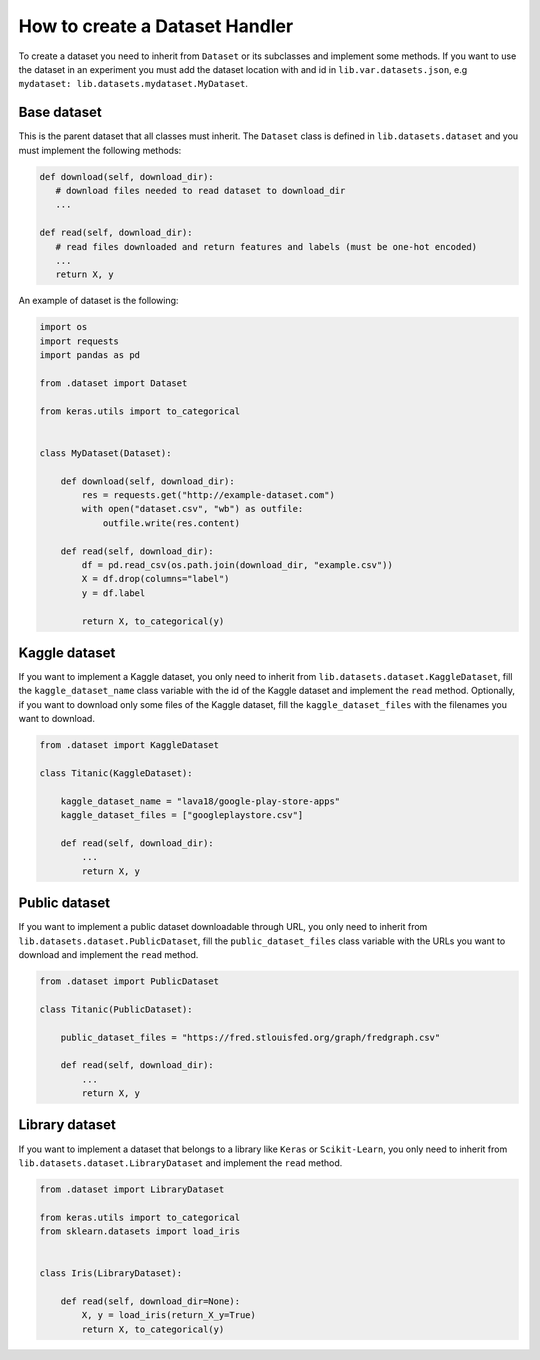 #####################################
How to create a Dataset Handler
#####################################

To create a dataset you need to inherit from ``Dataset`` or its subclasses and implement some methods.
If you want to use the dataset in an experiment you must add the dataset location with and id in ``lib.var.datasets.json``, e.g ``mydataset: lib.datasets.mydataset.MyDataset``.

Base dataset
===============

This is the parent dataset that all classes must inherit.
The ``Dataset`` class is defined in ``lib.datasets.dataset`` and you must implement the following methods:

.. code-block:: python

   def download(self, download_dir):
      # download files needed to read dataset to download_dir
      ...

   def read(self, download_dir):
      # read files downloaded and return features and labels (must be one-hot encoded)
      ...
      return X, y


An example of dataset is the following:

.. code-block:: python

    import os
    import requests
    import pandas as pd

    from .dataset import Dataset

    from keras.utils import to_categorical


    class MyDataset(Dataset):

        def download(self, download_dir):
            res = requests.get("http://example-dataset.com")
            with open("dataset.csv", "wb") as outfile:
                outfile.write(res.content)

        def read(self, download_dir):
            df = pd.read_csv(os.path.join(download_dir, "example.csv"))
            X = df.drop(columns="label")
            y = df.label

            return X, to_categorical(y)


Kaggle dataset
===============

If you want to implement a Kaggle dataset, you only need to inherit from ``lib.datasets.dataset.KaggleDataset``, fill the ``kaggle_dataset_name`` class variable with the id of the Kaggle dataset and implement the ``read`` method. Optionally, if you want to download only some files of the Kaggle dataset, fill the ``kaggle_dataset_files`` with the filenames you want to download.

.. code-block:: python

    from .dataset import KaggleDataset

    class Titanic(KaggleDataset):

        kaggle_dataset_name = "lava18/google-play-store-apps"
        kaggle_dataset_files = ["googleplaystore.csv"]

        def read(self, download_dir):
            ...
            return X, y

Public dataset
===============

If you want to implement a public dataset downloadable through URL, you only need to inherit from ``lib.datasets.dataset.PublicDataset``, fill the ``public_dataset_files`` class variable with the URLs you want to download and implement the ``read`` method.

.. code-block:: python

    from .dataset import PublicDataset

    class Titanic(PublicDataset):

        public_dataset_files = "https://fred.stlouisfed.org/graph/fredgraph.csv"

        def read(self, download_dir):
            ...
            return X, y


Library dataset
===============

If you want to implement a dataset that belongs to a library like ``Keras`` or ``Scikit-Learn``, you only need to inherit from ``lib.datasets.dataset.LibraryDataset`` and implement the ``read`` method.

.. code-block:: python

    from .dataset import LibraryDataset

    from keras.utils import to_categorical
    from sklearn.datasets import load_iris


    class Iris(LibraryDataset):

        def read(self, download_dir=None):
            X, y = load_iris(return_X_y=True)
            return X, to_categorical(y)
